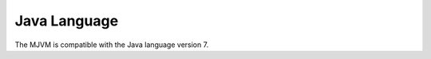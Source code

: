 .. _mjvm_javalanguage:

Java Language
=============

The MJVM is compatible with the Java language version 7.
